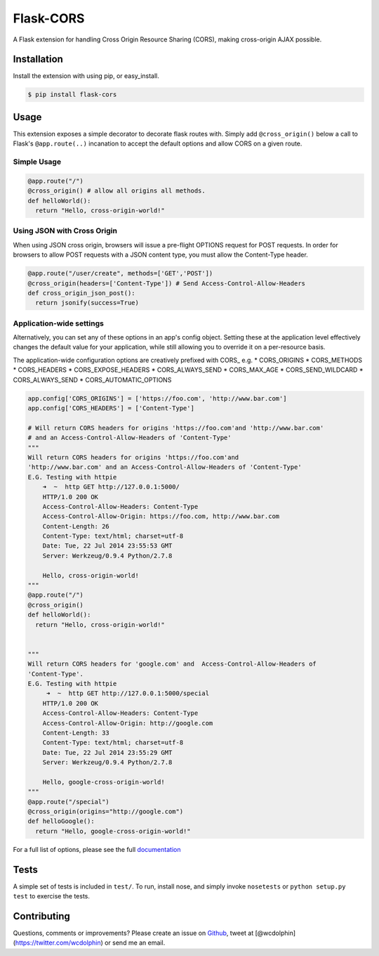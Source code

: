 Flask-CORS
==========

|Build Status| |Latest Version| |Downloads| |Supported Python versions|
|License|

A Flask extension for handling Cross Origin Resource Sharing (CORS),
making cross-origin AJAX possible.

Installation
------------

Install the extension with using pip, or easy\_install.

.. code:: bash

    $ pip install flask-cors

Usage
-----

This extension exposes a simple decorator to decorate flask routes with.
Simply add ``@cross_origin()`` below a call to Flask's
``@app.route(..)`` incanation to accept the default options and allow
CORS on a given route.

Simple Usage
~~~~~~~~~~~~

.. code:: python

    @app.route("/")
    @cross_origin() # allow all origins all methods.
    def helloWorld():
      return "Hello, cross-origin-world!"

Using JSON with Cross Origin
~~~~~~~~~~~~~~~~~~~~~~~~~~~~

When using JSON cross origin, browsers will issue a pre-flight OPTIONS
request for POST requests. In order for browsers to allow POST requests
with a JSON content type, you must allow the Content-Type header.

.. code:: python

    @app.route("/user/create", methods=['GET','POST'])
    @cross_origin(headers=['Content-Type']) # Send Access-Control-Allow-Headers
    def cross_origin_json_post():
      return jsonify(success=True)

Application-wide settings
~~~~~~~~~~~~~~~~~~~~~~~~~

Alternatively, you can set any of these options in an app's config
object. Setting these at the application level effectively changes the
default value for your application, while still allowing you to override
it on a per-resource basis.

The application-wide configuration options are creatively prefixed with
CORS\_ e.g. \* CORS\_ORIGINS \* CORS\_METHODS \* CORS\_HEADERS \*
CORS\_EXPOSE\_HEADERS \* CORS\_ALWAYS\_SEND \* CORS\_MAX\_AGE \*
CORS\_SEND\_WILDCARD \* CORS\_ALWAYS\_SEND \* CORS\_AUTOMATIC\_OPTIONS

.. code:: python

    app.config['CORS_ORIGINS'] = ['https://foo.com', 'http://www.bar.com']
    app.config['CORS_HEADERS'] = ['Content-Type']

    # Will return CORS headers for origins 'https://foo.com'and 'http://www.bar.com'
    # and an Access-Control-Allow-Headers of 'Content-Type'
    """
    Will return CORS headers for origins 'https://foo.com'and
    'http://www.bar.com' and an Access-Control-Allow-Headers of 'Content-Type'
    E.G. Testing with httpie
        ➜  ~  http GET http://127.0.0.1:5000/
        HTTP/1.0 200 OK
        Access-Control-Allow-Headers: Content-Type
        Access-Control-Allow-Origin: https://foo.com, http://www.bar.com
        Content-Length: 26
        Content-Type: text/html; charset=utf-8
        Date: Tue, 22 Jul 2014 23:55:53 GMT
        Server: Werkzeug/0.9.4 Python/2.7.8

        Hello, cross-origin-world!
    """
    @app.route("/")
    @cross_origin()
    def helloWorld():
      return "Hello, cross-origin-world!"


    """
    Will return CORS headers for 'google.com' and  Access-Control-Allow-Headers of
    'Content-Type'.
    E.G. Testing with httpie
         ➜  ~  http GET http://127.0.0.1:5000/special
        HTTP/1.0 200 OK
        Access-Control-Allow-Headers: Content-Type
        Access-Control-Allow-Origin: http://google.com
        Content-Length: 33
        Content-Type: text/html; charset=utf-8
        Date: Tue, 22 Jul 2014 23:55:29 GMT
        Server: Werkzeug/0.9.4 Python/2.7.8

        Hello, google-cross-origin-world!
    """
    @app.route("/special")
    @cross_origin(origins="http://google.com")
    def helloGoogle():
      return "Hello, google-cross-origin-world!"

For a full list of options, please see the full
`documentation <http://flask-cors.readthedocs.org/en/latest/>`__

Tests
-----

A simple set of tests is included in ``test/``. To run, install nose,
and simply invoke ``nosetests`` or ``python setup.py test`` to exercise
the tests.

Contributing
------------

Questions, comments or improvements? Please create an issue on
`Github <https://github.com/wcdolphin/flask-cors>`__, tweet at
[@wcdolphin](https://twitter.com/wcdolphin) or send me an email.

.. |Build Status| image:: https://api.travis-ci.org/wcdolphin/flask-cors.png?branch=master
   :target: https://travis-ci.org/wcdolphin/flask-cors
.. |Latest Version| image:: https://pypip.in/version/Flask-Cors/badge.svg
   :target: https://pypi.python.org/pypi/Flask-Cors/
.. |Downloads| image:: https://pypip.in/download/Flask-Cors/badge.svg
   :target: https://pypi.python.org/pypi/Flask-Cors/
.. |Supported Python versions| image:: https://pypip.in/py_versions/Flask-Cors/badge.svg
   :target: https://pypi.python.org/pypi/Flask-Cors/
.. |License| image:: https://pypip.in/license/Flask-Cors/badge.svg
   :target: https://pypi.python.org/pypi/Flask-Cors/


